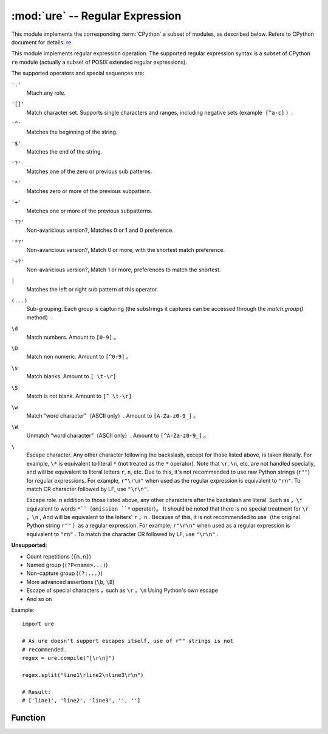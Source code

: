 :mod:`ure` -- Regular Expression
========================================

.. module:: ure
   :synopsis: regular exprression
   
This module implements the corresponding :term:`CPython` a subset of modules, as described below. Refers to CPython document for details: `re <https://docs.python.org/3.5/library/re.html#module-re>`_

This module implements regular expression operation. The supported regular expression syntax is a subset of CPython ``re`` module (actually a subset of POSIX extended regular expressions).

The supported operators and special sequences are:

``'.'``
   Mtach any role.

``'[]'``
   Match character set. Supports single characters and ranges, including negative sets (example ​​ ``[^a-c]`` ）.

``'^'``
   Matches the beginning of the string.

``'$'``
   Matches the end of the string.

``'?'``
   Matches one of the zero or previous sub patterns.
   
``'*'``
   Matches zero or more of the previous subpattern.

``'+'``
   Matches one or more of the previous subpatterns.

``'??'``
   Non-avaricious version?, Matches 0 or 1 and 0 preference. 

``'*?'``
   Non-avaricious version?, Match 0 or more, with the shortest match preference.

``'+?'``
   Non-avaricious version?, Match 1 or more, preferences to match the shortest.
   

``|``
   Matches the left or right sub pattern of this operator.

``(...)``
   Sub-grouping. Each group is capturing (the substrings it captures can be accessed through the `match.group()` method）. 

``\d``
   Match numbers. Amount to ``[0-9]`` 。

``\D``
   Match non numeric. Amount to ``[^0-9]`` 。

``\s``
   Match blanks. Amount to ``[ \t-\r]``

``\S``
   Match is not blank. Amount to ``[^ \t-\r]``

``\w``
   Match “word character”（ASCII only）. Amount to  ``[A-Za-z0-9_]`` 。

``\W``
   Unmatch “word character”（ASCII only）. Amount to ``[^A-Za-z0-9_]`` 。

``\``
   Escape character. Any other character following the backslash, except
   for those listed above, is taken literally. For example, ``\*`` is
   equivalent to literal ``*`` (not treated as the ``*`` operator).
   Note that ``\r``, ``\n``, etc. are not handled specially, and will be
   equivalent to literal letters ``r``, ``n``, etc. Due to this, it's
   not recommended to use raw Python strings (``r""``) for regular
   expressions. For example, ``r"\r\n"`` when used as the regular
   expression is equivalent to ``"rn"``. To match CR character followed
   by LF, use ``"\r\n"``.

   Escape role. n addition to those listed above, any other characters after the backslash are literal. Such as ，``\*`` equivalent to words ``*``（omission ``*`` operator）。
   It should be noted that there is no special treatment for ``\r`` ，``\n`` , And will be equivalent to the letters' ``r`` ，``n`` . Because of this, it is not recommended to use（the original Python string ``r""`` ）as a regular expression.
   For example, ``r"\r\n"`` when used as a regular expression is equivalent to ``"rn"`` . To match the character CR followed by LF, use ``"\r\n"`` . 

**Unsupported**:

* Count repetitions (``{m,n}``)
* Named group (``(?P<name>...)``)
* Non-capture group (``(?:...)``)
* More advanced assertions (``\b``, ``\B``)
* Escape of special characters ，such as ``\r`` ，``\n`` Using Python's own escape
* And so on

Example::

    import ure

    # As ure doesn't support escapes itself, use of r"" strings is not
    # recommended.
    regex = ure.compile("[\r\n]")

    regex.split("line1\rline2\nline3\r\n")

    # Result:
    # ['line1', 'line2', 'line3', '', '']

Function
---------

.. function:: compile(regex_str)

   Compile the regular expression and return the `regex <regex>` object.

.. function:: match(regex_str, string)

   Compile *regex_str* and match *string* . Matching always starts at the beginning of the string.
 
.. function:: search(regex_str, string)

   Compile *regex_str* and search it in a *string*. Unlike `match`, this will search
   string for first position which matches regex (which still may be
   0 if regex is anchored).

   Compile `regex_str` And search for it in a string. different from  ``match`` , The string that matches the first position of the regular expression is searched (it can still be 0 if the regular expression is anchored).

.. data:: DEBUG

   Tag values that display debugging information about compiled expressions.


